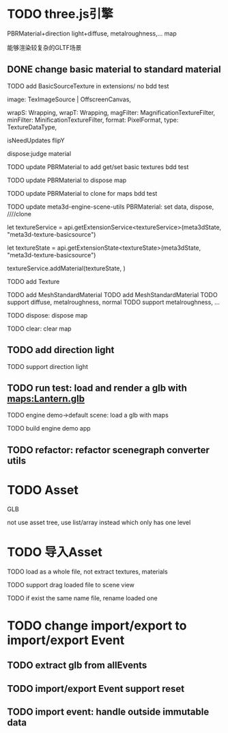 * TODO three.js引擎

PBRMaterial+direction light+diffuse, metalroughness,... map


能够渲染较复杂的GLTF场景

** DONE change basic material to standard material


# TODO add BasicSourceTexture in contributes/
TODO add BasicSourceTexture in extensions/
  no bdd test

        image: TexImageSource | OffscreenCanvas,
        # mapping: Mapping,
        wrapS: Wrapping,
        wrapT: Wrapping,
        magFilter: MagnificationTextureFilter,
        minFilter: MinificationTextureFilter,
        format: PixelFormat,
        type: TextureDataType,
        # anisotropy: number,
        # encoding: TextureEncoding,
        isNeedUpdates
        flipY

  dispose:judge material



# TODO update engine core for texture contribute



TODO update PBRMaterial to add get/set basic textures
  bdd test

TODO update PBRMaterial to dispose map

TODO update PBRMaterial to clone for maps
  bdd test


TODO update meta3d-engine-scene-utils
PBRMaterial: set data, dispose, ////clone


let textureService =				 api.getExtensionService<textureService>(meta3dState, "meta3d-texture-basicsource")

let textureState = api.getExtensionState<textureState>(meta3dState, "meta3d-texture-basicsource")

textureService.addMaterial(textureState, )



TODO add Texture


# TODO add MeshPBRMaterial
TODO add MeshStandardMaterial
  TODO add MeshStandardMaterial
  TODO support diffuse, metalroughness, normal
  TODO support metalroughness, ...

TODO dispose:
dispose map


TODO clear:
clear map

** TODO add direction light

TODO support direction light


# ** TODO update load scene extension

# TODO handle pbr material, direction light


** TODO run test: load and render a glb with maps:Lantern.glb

TODO engine demo->default scene: load a glb with maps

TODO build engine demo app


** TODO refactor: refactor scenegraph converter utils




* TODO Asset
GLB
# GLTF zip?

not use asset tree, use list/array instead which only has one level



* TODO 导入Asset

TODO load as a whole file, not extract textures, materials

TODO support drag loaded file to scene view

  # TODO use clone




TODO if exist the same name file, rename loaded one


# * TODO change import/export to 导入/导出包(remain export scene)
* TODO change import/export to import/export Event

** TODO extract glb from allEvents




** TODO import/export Event support reset

** TODO import event: handle outside immutable data